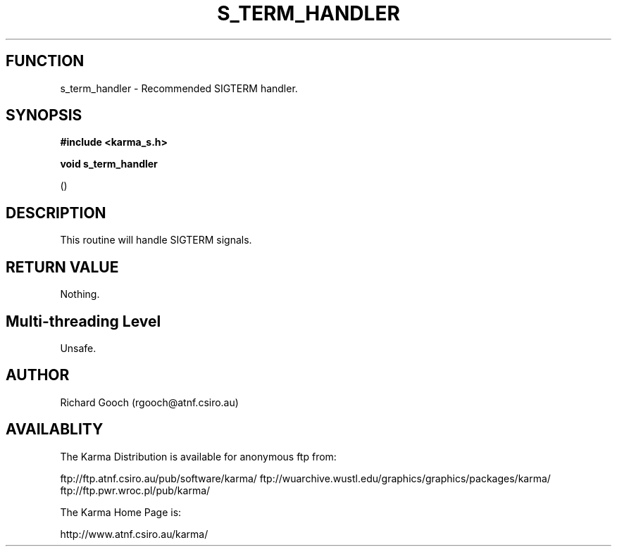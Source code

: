 .TH S_TERM_HANDLER 3 "13 Nov 2005" "Karma Distribution"
.SH FUNCTION
s_term_handler \- Recommended SIGTERM handler.
.SH SYNOPSIS
.B #include <karma_s.h>
.sp
.B void s_term_handler
.sp
()
.SH DESCRIPTION
This routine will handle SIGTERM signals.
.SH RETURN VALUE
Nothing.
.SH Multi-threading Level
Unsafe.
.SH AUTHOR
Richard Gooch (rgooch@atnf.csiro.au)
.SH AVAILABLITY
The Karma Distribution is available for anonymous ftp from:

ftp://ftp.atnf.csiro.au/pub/software/karma/
ftp://wuarchive.wustl.edu/graphics/graphics/packages/karma/
ftp://ftp.pwr.wroc.pl/pub/karma/

The Karma Home Page is:

http://www.atnf.csiro.au/karma/
